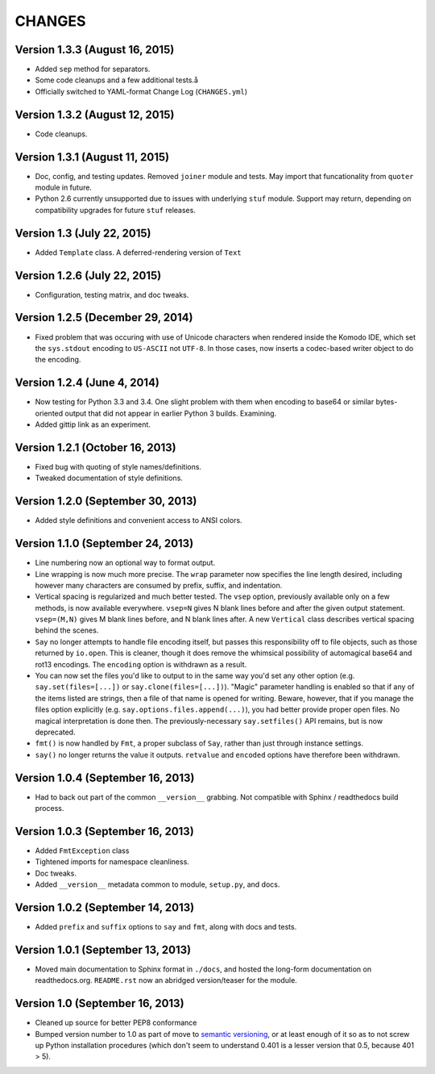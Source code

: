 CHANGES
=======

Version 1.3.3 (August 16, 2015)
'''''''''''''''''''''''''''''''

* Added ``sep`` method for separators.

* Some code cleanups and a few additional tests.å

* Officially switched to YAML-format Change Log (``CHANGES.yml``)


Version 1.3.2 (August 12, 2015)
'''''''''''''''''''''''''''''''

* Code cleanups.


Version 1.3.1 (August 11, 2015)
'''''''''''''''''''''''''''''''

* Doc, config, and testing updates. Removed ``joiner`` module and
  tests. May import that funcationality from ``quoter`` module in
  future.

* Python 2.6 currently unsupported due to issues with underlying
  ``stuf`` module. Support may return, depending on compatibility
  upgrades for future ``stuf`` releases.


Version 1.3 (July 22, 2015)
'''''''''''''''''''''''''''

* Added ``Template`` class. A deferred-rendering version of ``Text``


Version 1.2.6 (July 22, 2015)
'''''''''''''''''''''''''''''

* Configuration, testing matrix, and doc tweaks.


Version 1.2.5 (December 29, 2014)
'''''''''''''''''''''''''''''''''

* Fixed problem that was occuring with use of Unicode characters when
  rendered inside the Komodo IDE, which set the ``sys.stdout``
  encoding to ``US-ASCII`` not ``UTF-8``. In those cases, now inserts
  a codec-based writer object to do the encoding.


Version 1.2.4 (June 4, 2014)
''''''''''''''''''''''''''''

* Now testing for Python 3.3 and 3.4. One slight problem with them
  when encoding to base64 or similar bytes-oriented output that did
  not appear in earlier Python 3 builds. Examining.

* Added gittip link as an experiment.


Version 1.2.1 (October 16, 2013)
''''''''''''''''''''''''''''''''

* Fixed bug with quoting of style names/definitions.

* Tweaked documentation of style definitions.


Version 1.2.0 (September 30, 2013)
''''''''''''''''''''''''''''''''''

* Added style definitions and convenient access to ANSI colors.


Version 1.1.0 (September 24, 2013)
''''''''''''''''''''''''''''''''''

* Line numbering now an optional way to format output.

* Line wrapping is now much more precise. The ``wrap`` parameter now
  specifies the line length desired, including however many characters
  are consumed by prefix, suffix, and indentation.

* Vertical spacing is regularized and much better tested. The ``vsep``
  option, previously available only on a few methods, is now available
  everywhere. ``vsep=N`` gives N blank lines before and after the
  given output statement. ``vsep=(M,N)`` gives M blank lines before,
  and N blank lines after. A new ``Vertical`` class describes vertical
  spacing behind the scenes.

* ``Say`` no longer attempts to handle file encoding itself, but
  passes this responsibility off to file objects, such as those
  returned by ``io.open``. This is cleaner, though it does remove the
  whimsical possibility of automagical base64 and rot13 encodings. The
  ``encoding`` option is withdrawn as a result.

* You can now set the files you'd like to output to in the same way
  you'd set any other option (e.g. ``say.set(files=[...])`` or
  ``say.clone(files=[...])``). "Magic" parameter handling is enabled
  so that if any of the items listed are strings, then a file of that
  name is opened for writing. Beware, however, that if you manage the
  files option explicitly (e.g. ``say.options.files.append(...)``),
  you had better provide proper open files. No magical interpretation
  is done then. The previously-necessary ``say.setfiles()`` API
  remains, but is now deprecated.

* ``fmt()`` is now handled by ``Fmt``, a proper subclass of ``Say``,
  rather than just through instance settings.

* ``say()`` no longer returns the value it outputs. ``retvalue`` and
  ``encoded`` options have therefore been withdrawn.


Version 1.0.4 (September 16, 2013)
''''''''''''''''''''''''''''''''''

* Had to back out part of the common ``__version__`` grabbing. Not
  compatible with Sphinx / readthedocs build process.


Version 1.0.3 (September 16, 2013)
''''''''''''''''''''''''''''''''''

* Added ``FmtException`` class

* Tightened imports for namespace cleanliness.

* Doc tweaks.

* Added ``__version__`` metadata common to module, ``setup.py``, and
  docs.


Version 1.0.2 (September 14, 2013)
''''''''''''''''''''''''''''''''''

* Added ``prefix`` and ``suffix`` options to ``say`` and ``fmt``,
  along with docs and tests.


Version 1.0.1 (September 13, 2013)
''''''''''''''''''''''''''''''''''

* Moved main documentation to Sphinx format in ``./docs``, and hosted
  the long-form documentation on readthedocs.org. ``README.rst`` now
  an abridged version/teaser for the module.


Version 1.0 (September 16, 2013)
''''''''''''''''''''''''''''''''

* Cleaned up source for better PEP8 conformance

* Bumped version number to 1.0 as part of move to `semantic versioning
  <http://semver.org>`_, or at least enough of it so as to not screw
  up Python installation procedures (which don't seem to understand
  0.401 is a lesser version that 0.5, because 401 > 5).



